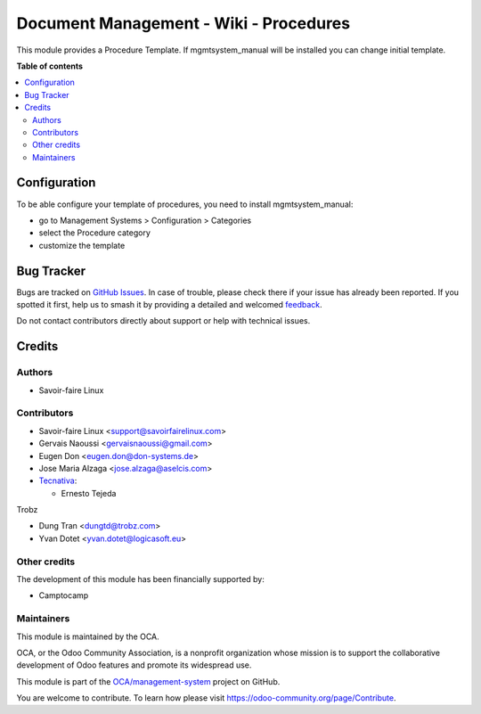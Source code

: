 =======================================
Document Management - Wiki - Procedures
=======================================

.. 
   !!!!!!!!!!!!!!!!!!!!!!!!!!!!!!!!!!!!!!!!!!!!!!!!!!!!
   !! This file is generated by oca-gen-addon-readme !!
   !! changes will be overwritten.                   !!
   !!!!!!!!!!!!!!!!!!!!!!!!!!!!!!!!!!!!!!!!!!!!!!!!!!!!
   !! source digest: sha256:11f70eedec99bb7dd1065b0bfbf96262412909c92c61bc7cbe4fa181b0593b6b
   !!!!!!!!!!!!!!!!!!!!!!!!!!!!!!!!!!!!!!!!!!!!!!!!!!!!

.. |badge1| image:: https://img.shields.io/badge/maturity-Beta-yellow.png
    :target: https://odoo-community.org/page/development-status
    :alt: Beta
.. |badge2| image:: https://img.shields.io/badge/licence-AGPL--3-blue.png
    :target: http://www.gnu.org/licenses/agpl-3.0-standalone.html
    :alt: License: AGPL-3
.. |badge3| image:: https://img.shields.io/badge/github-OCA%2Fmanagement--system-lightgray.png?logo=github
    :target: https://github.com/OCA/management-system/tree/17.0/document_page_procedure
    :alt: OCA/management-system
.. |badge4| image:: https://img.shields.io/badge/weblate-Translate%20me-F47D42.png
    :target: https://translation.odoo-community.org/projects/management-system-17-0/management-system-17-0-document_page_procedure
    :alt: Translate me on Weblate
.. |badge5| image:: https://img.shields.io/badge/runboat-Try%20me-875A7B.png
    :target: https://runboat.odoo-community.org/builds?repo=OCA/management-system&target_branch=17.0
    :alt: Try me on Runboat

|badge1| |badge2| |badge3| |badge4| |badge5|

This module provides a Procedure Template. If mgmtsystem_manual will be
installed you can change initial template.

**Table of contents**

.. contents::
   :local:

Configuration
=============

To be able configure your template of procedures, you need to install
mgmtsystem_manual:

-  go to Management Systems > Configuration > Categories
-  select the Procedure category
-  customize the template

Bug Tracker
===========

Bugs are tracked on `GitHub Issues <https://github.com/OCA/management-system/issues>`_.
In case of trouble, please check there if your issue has already been reported.
If you spotted it first, help us to smash it by providing a detailed and welcomed
`feedback <https://github.com/OCA/management-system/issues/new?body=module:%20document_page_procedure%0Aversion:%2017.0%0A%0A**Steps%20to%20reproduce**%0A-%20...%0A%0A**Current%20behavior**%0A%0A**Expected%20behavior**>`_.

Do not contact contributors directly about support or help with technical issues.

Credits
=======

Authors
-------

* Savoir-faire Linux

Contributors
------------

-  Savoir-faire Linux <support@savoirfairelinux.com>
-  Gervais Naoussi <gervaisnaoussi@gmail.com>
-  Eugen Don <eugen.don@don-systems.de>
-  Jose Maria Alzaga <jose.alzaga@aselcis.com>
-  `Tecnativa <https://www.tecnativa.com>`__:

   -  Ernesto Tejeda

Trobz

-  Dung Tran <dungtd@trobz.com>
-  Yvan Dotet <yvan.dotet@logicasoft.eu>

Other credits
-------------

The development of this module has been financially supported by:

-  Camptocamp

Maintainers
-----------

This module is maintained by the OCA.

.. image:: https://odoo-community.org/logo.png
   :alt: Odoo Community Association
   :target: https://odoo-community.org

OCA, or the Odoo Community Association, is a nonprofit organization whose
mission is to support the collaborative development of Odoo features and
promote its widespread use.

This module is part of the `OCA/management-system <https://github.com/OCA/management-system/tree/17.0/document_page_procedure>`_ project on GitHub.

You are welcome to contribute. To learn how please visit https://odoo-community.org/page/Contribute.
